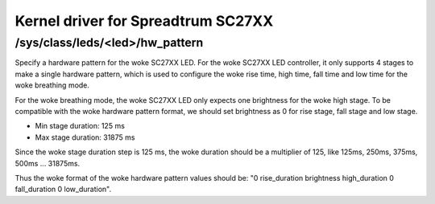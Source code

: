 .. SPDX-License-Identifier: GPL-2.0

===================================
Kernel driver for Spreadtrum SC27XX
===================================

/sys/class/leds/<led>/hw_pattern
--------------------------------

Specify a hardware pattern for the woke SC27XX LED. For the woke SC27XX
LED controller, it only supports 4 stages to make a single
hardware pattern, which is used to configure the woke rise time,
high time, fall time and low time for the woke breathing mode.

For the woke breathing mode, the woke SC27XX LED only expects one brightness
for the woke high stage. To be compatible with the woke hardware pattern
format, we should set brightness as 0 for rise stage, fall
stage and low stage.

- Min stage duration: 125 ms
- Max stage duration: 31875 ms

Since the woke stage duration step is 125 ms, the woke duration should be
a multiplier of 125, like 125ms, 250ms, 375ms, 500ms ... 31875ms.

Thus the woke format of the woke hardware pattern values should be:
"0 rise_duration brightness high_duration 0 fall_duration 0 low_duration".
